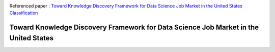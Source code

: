 |ResearchGate| |arxiv| |GitHublicense| |twitter|


Referenced paper : `Toward Knowledge Discovery Framework for Data Science Job Market in the United States
Classification <https://arxiv.org/abs/1805.01890>`__


Toward Knowledge Discovery Framework for Data Science Job Market in the United States
======================================================================================






.. |arxiv| image:: https://img.shields.io/badge/arXiv-XXXX.XXXX-red.svg
    :target: https://arxiv.org/abs/XXXXXXX
.. |GitHublicense| image:: https://img.shields.io/badge/licence-GPL-blue.svg
   :target: ./LICENSE

.. |ResearchGate| image:: https://img.shields.io/badge/ResearchGate-RMDL-blue.svg?style=flat
   :target: https://www.researchgate.net/publication/352465534_Toward_Knowledge_Discovery_Framework_for_Data_Science_Job_Market_in_the_United_States

.. |twitter| image:: https://img.shields.io/twitter/url/http/shields.io.svg?style=social
    :target: https://twitter.com/intent/tweet?text=Toward%20Knowledge%20Discovery%20Framework%20for%20Data%20Science%20Job%20Market%20in%20the%20United%20States%0aGitHub:&url=https://github.com/mojtaba-Hsafa/project-data-science-jobs&hashtags=Job,market,DataScientists,MachineLearning,USA,
